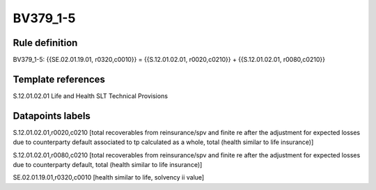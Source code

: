 =========
BV379_1-5
=========

Rule definition
---------------

BV379_1-5: {{SE.02.01.19.01, r0320,c0010}} = {{S.12.01.02.01, r0020,c0210}} + {{S.12.01.02.01, r0080,c0210}}


Template references
-------------------

S.12.01.02.01 Life and Health SLT Technical Provisions


Datapoints labels
-----------------

S.12.01.02.01,r0020,c0210 [total recoverables from reinsurance/spv and finite re after the adjustment for expected losses due to counterparty default associated to tp calculated as a whole, total (health similar to life insurance)]

S.12.01.02.01,r0080,c0210 [total recoverables from reinsurance/spv and finite re after the adjustment for expected losses due to counterparty default, total (health similar to life insurance)]

SE.02.01.19.01,r0320,c0010 [health similar to life, solvency ii value]



